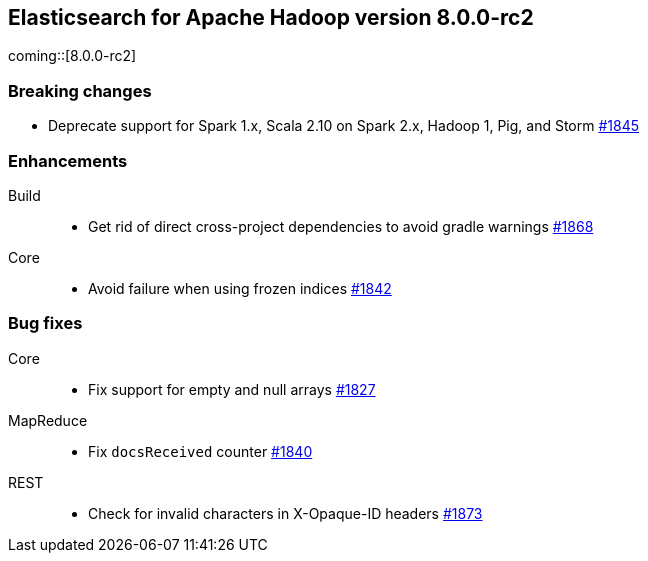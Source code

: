[[eshadoop-8.0.0-rc2]]
== Elasticsearch for Apache Hadoop version 8.0.0-rc2

coming::[8.0.0-rc2]

[[breaking-8.0.0-rc2]]
[float]
=== Breaking changes
- Deprecate support for Spark 1.x, Scala 2.10 on Spark 2.x, Hadoop 1, Pig, and Storm
https://github.com/elastic/elasticsearch-hadoop/pull/1845[#1845]

[[enhancement-8.0.0-rc2]]
[float]
=== Enhancements
Build::
- Get rid of direct cross-project dependencies to avoid gradle warnings
https://github.com/elastic/elasticsearch-hadoop/pull/1868[#1868]

Core::
- Avoid failure when using frozen indices
https://github.com/elastic/elasticsearch-hadoop/pull/1842[#1842]

[[bug-8.0.0-rc2]]
[float]
=== Bug fixes

Core::
- Fix support for empty and null arrays
https://github.com/elastic/elasticsearch-hadoop/pull/1827[#1827]

MapReduce::
-  Fix `docsReceived` counter
https://github.com/elastic/elasticsearch-hadoop/pull/1840[#1840]

REST::
- Check for invalid characters in X-Opaque-ID headers
https://github.com/elastic/elasticsearch-hadoop/pull/1873[#1873]
